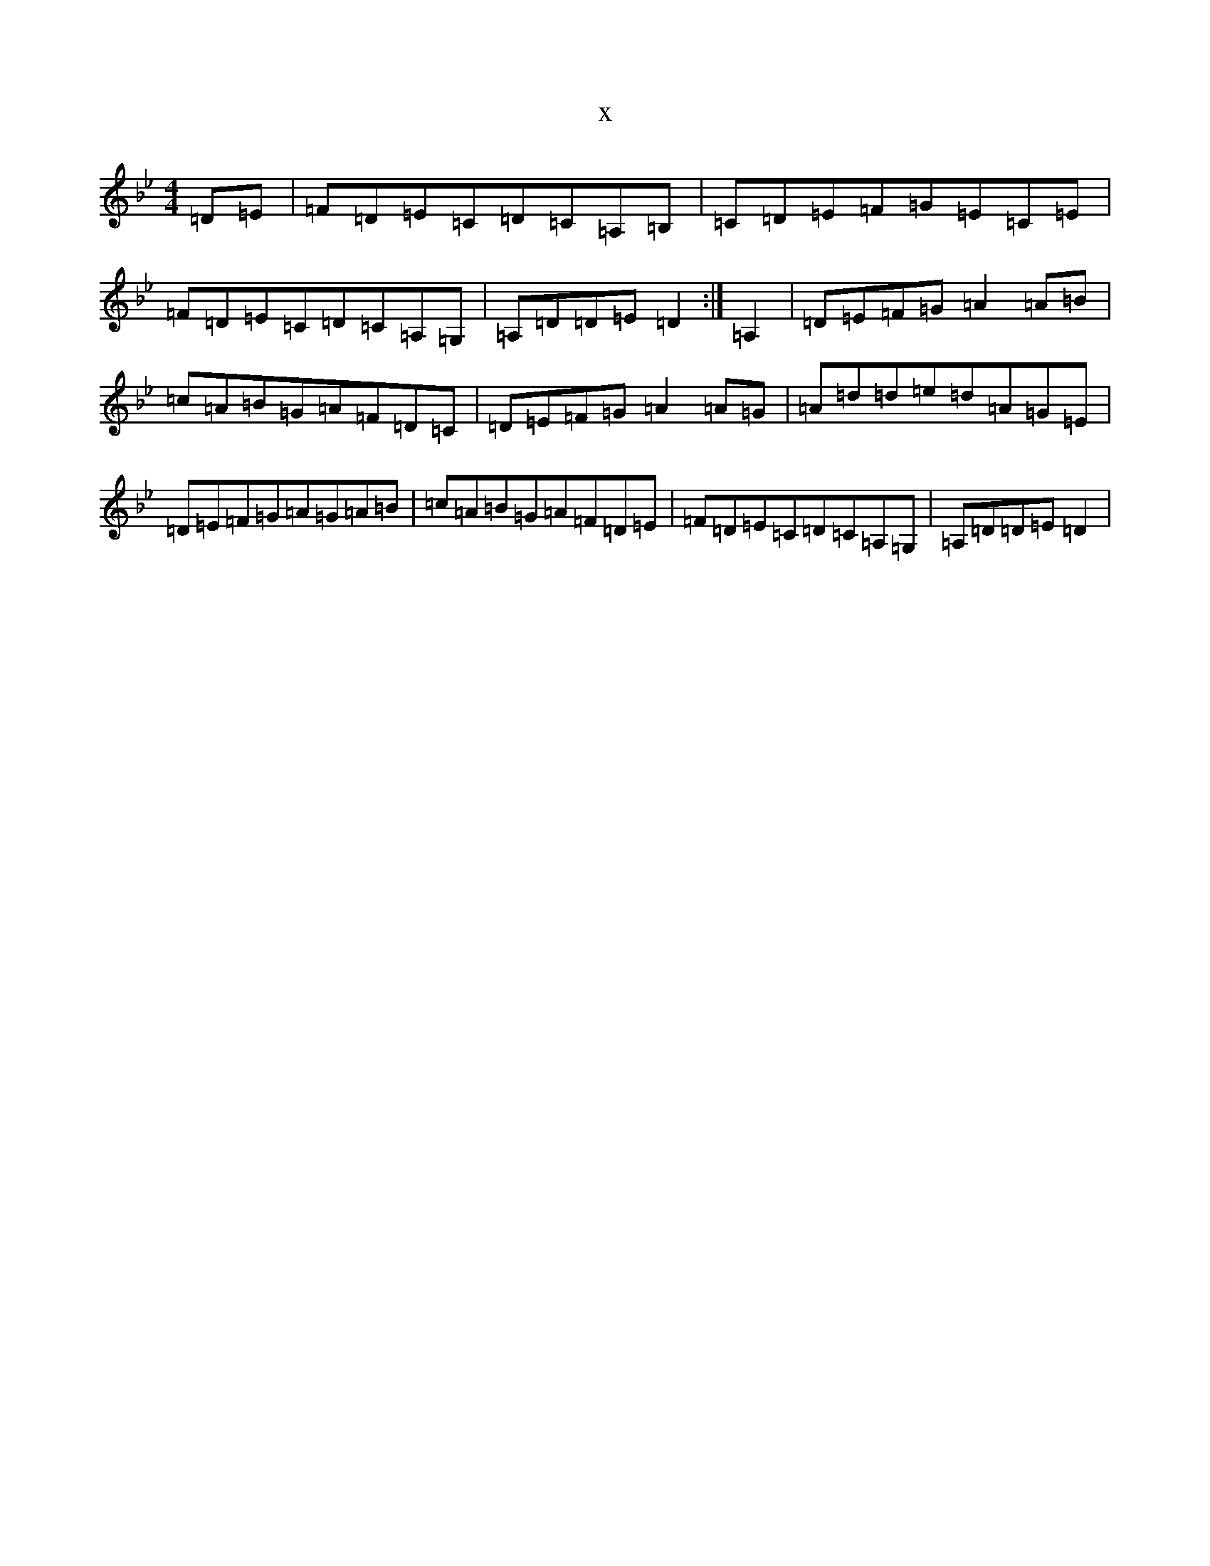X:21413
T:x
L:1/8
M:4/4
K: C Dorian
=D=E|=F=D=E=C=D=C=A,=B,|=C=D=E=F=G=E=C=E|=F=D=E=C=D=C=A,=G,|=A,=D=D=E=D2:|=A,2|=D=E=F=G=A2=A=B|=c=A=B=G=A=F=D=C|=D=E=F=G=A2=A=G|=A=d=d=e=d=A=G=E|=D=E=F=G=A=G=A=B|=c=A=B=G=A=F=D=E|=F=D=E=C=D=C=A,=G,|=A,=D=D=E=D2|